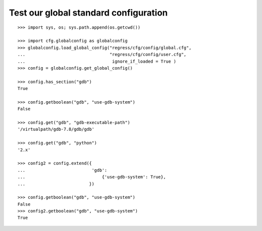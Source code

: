 
Test our global standard configuration
-------------------------------------

::

    >>> import sys, os; sys.path.append(os.getcwd())

    >>> import cfg.globalconfig as globalconfig
    >>> globalconfig.load_global_config("regress/cfg/config/global.cfg",
    ...                                 "regress/cfg/config/user.cfg",
    ...                                  ignore_if_loaded = True )
    >>> config = globalconfig.get_global_config()

    >>> config.has_section("gdb")
    True

    >>> config.getboolean("gdb", "use-gdb-system")
    False

    >>> config.get("gdb", "gdb-executable-path")
    '/virtualpath/gdb-7.8/gdb/gdb'

    >>> config.get("gdb", "python")
    '2.x'

    >>> config2 = config.extend({
    ...                          'gdb':
    ...                              {'use-gdb-system': True},
    ...                         })

    >>> config.getboolean("gdb", "use-gdb-system")
    False
    >>> config2.getboolean("gdb", "use-gdb-system")
    True
